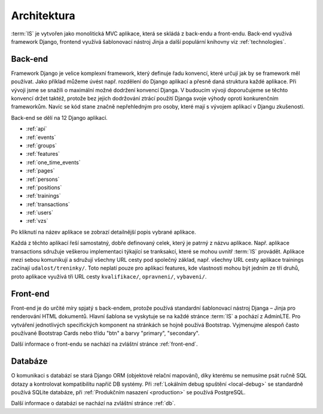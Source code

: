 .. _architektura:
***************************************
Architektura
***************************************
:term:`IS` je vytvořen jako monolitická MVC aplikace, která se skládá z back-endu a front-endu. Back-end využívá framework Django, frontend využívá šablonovací nástroj Jinja a další populární knihovny viz :ref:`technologies`.


---------------------
Back-end
---------------------
Framework Django je velice komplexní framework, který definuje řadu konvencí, které určují jak by se framework měl používat. Jako příklad můžeme úvést např. rozdělení do Django aplikací a přesně daná struktura každé aplikace. Při vývoji jsme se snažili o maximální možné dodržení konvencí Djanga. V budoucím vývoji doporučujeme se těchto konvencí držet taktéž, protože bez jejich dodržování ztrácí použití Djanga svoje výhody oproti konkurenčním frameworkům. Navíc se kód stane značně nepřehledným pro osoby, které mají s vývojem aplikací v Djangu zkušenosti.

Back-end se dělí na 12 Django aplikací.

- :ref:`api`
- :ref:`events`
- :ref:`groups`
- :ref:`features`
- :ref:`one_time_events`
- :ref:`pages`
- :ref:`persons`
- :ref:`positions`
- :ref:`trainings`
- :ref:`transactions`
- :ref:`users`
- :ref:`vzs`

Po kliknutí na název aplikace se zobrazí detailnější popis vybrané aplikace.

Každá z těchto aplikací řeší samostatný, dobře definovaný celek, který je patrný z názvu aplikace. Např. aplikace transactions sdružuje veškerou implementaci týkající se tranksakcí, které se mohou uvnitř :term:`IS` provádět. Aplikace mezi sebou komunikují a sdružují všechny URL cesty pod společný základ, např. všechny URL cesty aplikace trainings začínají ``udalost/treninky/``. Toto neplatí pouze pro aplikaci features, kde vlastnosti mohou být jedním ze tří druhů, proto aplikace využívá tři URL cesty ``kvalifikace/``, ``opravneni/``, ``vybaveni/``.

---------------------
Front-end
---------------------
Front-end je do určité míry spjatý s back-endem, protože používá standardní šablonovací nástroj Djanga – Jinja pro renderování HTML dokumentů. Hlavní šablona se vyskytuje se na každé stránce :term:`IS` a pochází z AdminLTE. Pro vytváření jednotlivých specifických komponent na stránkách se hojně používá Bootstrap. Vyjmenujme alespoň často používané Bootstrap Cards nebo třídu "btn" a barvy "primary", "secondary". 

Další informace o front-endu se nachází na zvláštní stránce :ref:`front-end`.

---------------------
Databáze
---------------------
O komunikaci s databází se stará Django ORM (objektové relační mapování), díky kterému se nemusíme psát ručně SQL dotazy a kontrolovat kompatibilitu napříč DB systémy. Při :ref:`Lokálním debug spuštění <local-debug>` se standardně používá SQLite databáze, při :ref:`Produkčním nasazení <production>` se používá PostgreSQL.

Další informace o databázi se nachází na zvláštní stránce :ref:`db`.